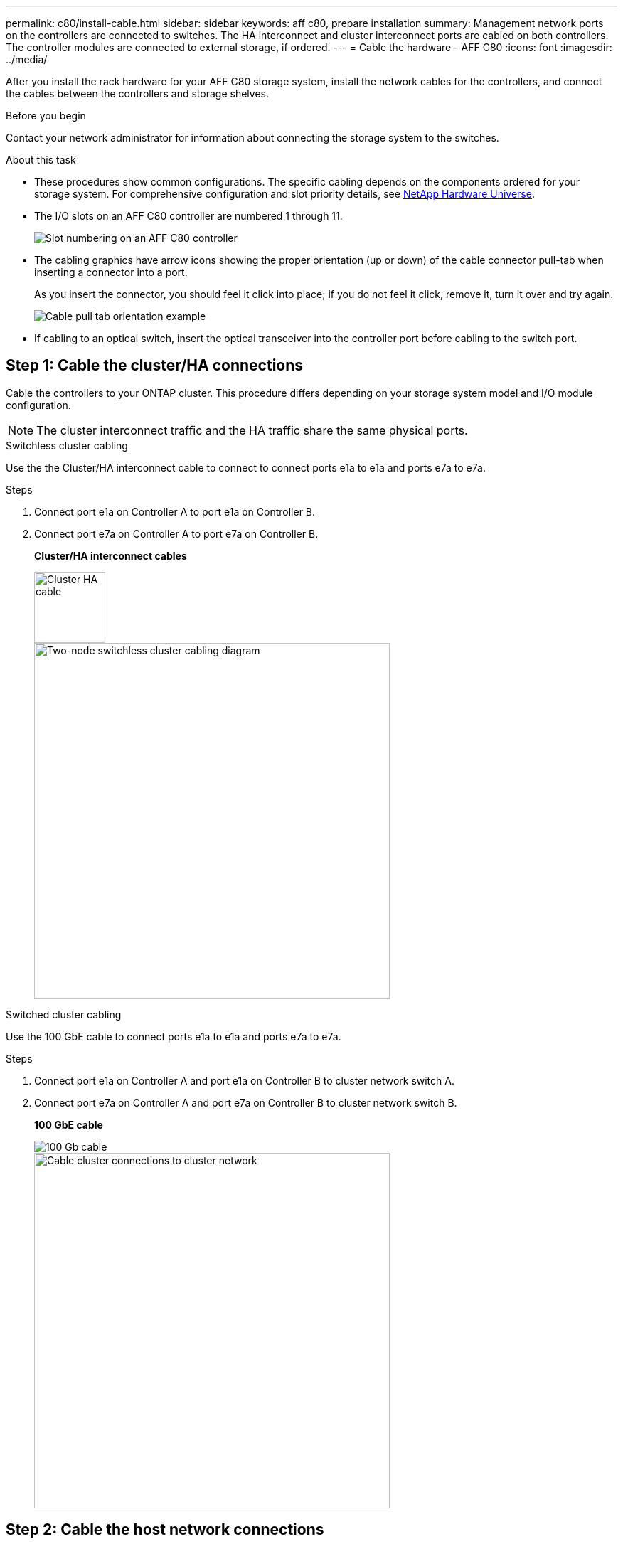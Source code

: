 ---
permalink: c80/install-cable.html
sidebar: sidebar
keywords: aff c80, prepare installation
summary: Management network ports on the controllers are connected to switches. The HA interconnect and cluster interconnect ports are cabled on both controllers. The controller modules are connected to external storage, if ordered.
---
= Cable the hardware - AFF C80
:icons: font
:imagesdir: ../media/

[.lead]
After you install the rack hardware for your AFF C80 storage system, install the network cables for the controllers, and connect the cables between the controllers and storage shelves.

.Before you begin

Contact your network administrator for information about connecting the storage system to the switches.

.About this task
* These procedures show common configurations. The specific cabling depends on the components ordered for your storage system. For comprehensive configuration and slot priority details, see link:https://hwu.netapp.com[NetApp Hardware Universe^].


* The I/O slots on an AFF C80 controller are numbered 1 through 11.
+
image::../media/drw_a1K_back_slots_labeled_ieops-2162.svg[Slot numbering on an AFF C80 controller]

* The cabling graphics have arrow icons showing the proper orientation (up or down) of the cable connector pull-tab when inserting a connector into a port.
+
As you insert the connector, you should feel it click into place; if you do not feel it click, remove it, turn it over and try again.
+
image::../media/drw_cable_pull_tab_direction_ieops-1699.svg[Cable pull tab orientation example]

* If cabling to an optical switch, insert the optical transceiver into the controller port before cabling to the switch port.

== Step 1: Cable the cluster/HA connections
Cable the controllers to your ONTAP cluster. This procedure differs depending on your storage system model and I/O module configuration.


NOTE: The cluster interconnect traffic and the HA traffic share the same physical ports.


[role="tabbed-block"]
====

.Switchless cluster cabling
--
Use the the Cluster/HA interconnect cable to connect to connect ports e1a to e1a and ports e7a to e7a. 

.Steps

. Connect port e1a on Controller A to port e1a on Controller B.
. Connect port e7a on Controller A to port e7a on Controller B.
+
*Cluster/HA interconnect cables*
+
image::../media/oie_cable_25Gb_Ethernet_SFP28_IEOPS-1069.svg[Cluster HA cable,width=100px]

+
image::../media/drw_70-90_tnsc_cluster_cabling_ieops-1653.svg[Two-node switchless cluster cabling diagram, width=500px]

--
.Switched cluster cabling
--
Use the 100 GbE cable to connect ports e1a to e1a and ports e7a to e7a.

.Steps
. Connect port e1a on Controller A and port e1a on Controller B to cluster network switch A. 
. Connect port e7a on Controller A and port e7a on Controller B to cluster network switch B.
+
*100 GbE cable*
+
image::../media/oie_cable100_gbe_qsfp28.png[100 Gb cable]
+
image::../media/drw_70-90_switched_cluster_cabling_ieops-1657.svg[Cable cluster connections to cluster network,width=500px]

--

====

== Step 2: Cable the host network connections
Connect the Ethernet module ports to your host network. 

The following are some typical host network cabling examples. See  link:https://hwu.netapp.com[NetApp Hardware Universe^] for your specific system configuration.

.Steps
. Connect ports e9a and e9b to your Ethernet data network switch.
+
NOTE: For maximum system performance for cluster and HA traffic, do not use ports e1b and e7b ports for host network connections.  Use a separate host card to maximize performance.
+
*100 GbE cable*
+
image::../media/oie_cable_sfp_gbe_copper.png[100Gb Ethernet cable,width=100px]
+
image::../media/drw_70-90_network_cabling1_ieops-1654.svg[Cable to 100Gb Ethernet network,width=500px]

+
. Connect your 10/25 GbE host network switches.
+
*4-ports, 10/25 GbE Host*
+
image::../media/oie_cable_sfp_gbe_copper.png[10/25Gb Ethernet cable,width=100px]
+
image::../media/drw_70-90_network_cabling2_ieops-1655.svg[Cable to 10/25Gb Ethernet network,width=500px]
+


== Step 3: Cable the management network connections
Use the 1000BASE-T RJ-45 cables to connect the management (wrench) ports on each controller to the management network switches.

image::../media/oie_cable_rj45.png[RJ-45 cables]
*1000BASE-T RJ-45 cables*

image::../media/drw_70-90_management_connection_ieops-1656.svg[Connect to your management network,width=500px]

IMPORTANT: Do not plug in the power cords yet. 

== Step 4: Cable the shelf connections
The following cabling procedures show how to connect your controllers to a storage shelf. Choose one of the following cabling options that matches your setup.

For the maximum number of shelves supported for your storage system and for all of your cabling options, see link:https://hwu.netapp.com[NetApp Hardware Universe^].


// start tabbed area

[role="tabbed-block"]
====

.Option 1: One NS224 storage shelf
--
Connect each controller to the NSM modules on the NS224 shelf. The graphics show controller A cabling in blue and controller B cabling in yellow.


*100 GbE QSFP28 copper cables*

image::../media/oie_cable100_gbe_qsfp28.png[100 GbE QSFP28 copper cable,width=100px]

.Steps
. Connect controller A port e11a to NSM A port e0a.
. Connect controller A port e11b to port NSM B port e0b.
+
image:../media/drw_a70-90_1shelf_cabling_a_ieops-1731.svg[Controller A e11a and e11b to a single NS224 shelf]

. Connect controller B port e11a to NSM B port e0a.
. Connect controller B port e11b to NSM A port e0b.
+
image:../media/drw_a70-90_1shelf_cabling_b_ieops-1732.svg[Controller B e11a and e11b to a single NS224 shelf]

--

.Option 2: Two NS224 storage shelves
--
Connect each controller to the NSM modules on both NS224 shelves. The graphics show controller A cabling in blue and controller B cabling in yellow.

*100 GbE QSFP28 copper cables*

image::../media/oie_cable100_gbe_qsfp28.png[100 GbE QSFP28 copper cable,width=100px]

.Steps

. On controller A, connect the following ports:
.. Connect port e11a to shelf 1, NSM A port e0a.

.. Connect port e11b to shelf 2, NSM B port e0b.

.. Connect port e8a to shelf 2, NSM A port e0a.

.. Connect port e8b to shelf 1, NSM B port e0b.
+
image:../media/drw_a70-90_2shelf_cabling_a_ieops-1733.svg[Controller-to-shelf connections for controller A]
+

. On controller B, connect the following ports:
.. Connect port e11a to shelf 1, NSM B port e0a.

.. Connect  port e11b to shelf 2, NSM A port e0b.

.. Connect port e8a to shelf 2, NSM B port e0a.

.. Connect port e8b to shelf 1, NSM A port e0b.
+
image:../media/drw_a70-90_2shelf_cabling_b_ieops-1734.svg[Controller-to-shelf connections for controller B]
+

--

====

// end tabbed area

.What's next?

After you’ve cabled the hardware for your AFF C80 system, you link:install-power-hardware.html[power on the AFF C80 storage system].


